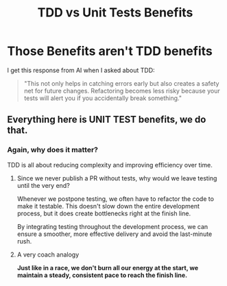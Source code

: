#+TITLE: TDD vs Unit Tests Benefits
#+STARTUP: beamer
#+LaTeX_CLASS: beamer

* Those Benefits aren't TDD benefits

I get this response from AI when I asked about TDD:

#+BEGIN_QUOTE
"This not only helps in catching errors early but also creates a safety net for future changes.
 Refactoring becomes less risky because your tests will alert you if you accidentally break something."
#+END_QUOTE

** Everything here is UNIT TEST benefits, we do that.

*** Again, why does it matter?

TDD is all about reducing complexity and improving efficiency over time.

**** Since we never publish a PR without tests, why would we leave testing until the very end?
Whenever we postpone testing, we often have to refactor the code to make it testable.
This doesn't slow down the entire development process, but it does create bottlenecks right at the finish line.

By integrating testing throughout the development process, we can ensure a smoother, more effective delivery and avoid the last-minute rush.

**** A very coach analogy
*Just like in a race, we don't burn all our energy at the start, we maintain a steady, consistent pace to reach the finish line.*

